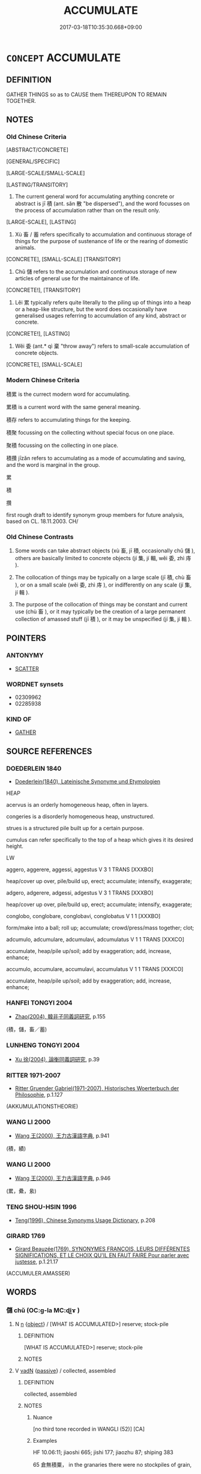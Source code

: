 # -*- mode: mandoku-tls-view -*-
#+TITLE: ACCUMULATE
#+DATE: 2017-03-18T10:35:30.668+09:00        
#+STARTUP: content
* =CONCEPT= ACCUMULATE
:PROPERTIES:
:CUSTOM_ID: uuid-b5d66bf7-7794-4933-ac40-1d42e37eb37e
:SYNONYM+:  AMASS
:SYNONYM+:  STOCKPILE
:SYNONYM+:  PILE UP
:SYNONYM+:  HEAP UP
:SYNONYM+:  STORE
:SYNONYM+:  STORE UP
:SYNONYM+:  HOARD
:SYNONYM+:  CUMULATE
:SYNONYM+:  MULTIPLY
:SYNONYM+:  ACCRUE
:TR_ZH: 積累
:TR_OCH: 積
:END:
** DEFINITION

GATHER THINGS so as to CAUSE them THEREUPON TO REMAIN TOGETHER.

** NOTES

*** Old Chinese Criteria
[ABSTRACT/CONCRETE]

[GENERAL/SPECIFIC]

[LARGE-SCALE/SMALL-SCALE]

[LASTING/TRANSITORY]

1. The current general word for accumulating anything concrete or abstract is jī 積 (ant. sǎn 散 "be dispersed"), and the word focusses on the process of accumulation rather than on the result only.

[LARGE-SCALE], [LASTING]

2. Xù 畜 / 蓄 refers specifically to accumulation and continuous storage of things for the purpose of sustenance of life or the rearing of domestic animals.

[CONCRETE], [SMALL-SCALE] [TRANSITORY]

3. Chǔ 儲 refers to the accumulation and continuous storage of new articles of general use for the maintainance of life.

[CONCRETE!], [TRANSITORY]

4. Lěi 累 typically refers quite literally to the piling up of things into a heap or a heap-like structure, but the word does occasionally have generalised usages referring to accumulation of any kind, abstract or concrete.

[CONCRETE!], [LASTING]

5. Wěi 委 (ant.* qì 棄 "throw away") refers to small-scale accumulation of concrete objects.

[CONCRETE], [SMALL-SCALE]

*** Modern Chinese Criteria
積累 is the currect modern word for accumulating.

累積 is a current word with the same general meaning.

積存 refers to accumulating things for the keeping.

積聚 focussing on the collecting without special focus on one place.

聚積 focussing on the collecting in one place.

積攢 jīzǎn refers to accumulating as a mode of accumulating and saving, and the word is marginal in the group.

累

積

攢

first rough draft to identify synonym group members for future analysis, based on CL. 18.11.2003. CH/

*** Old Chinese Contrasts
1. Some words can take abstract objects (xù 畜, jī 積, occasionally chǔ 儲 ), others are basically limited to concrete objects (jí 集, jí 輯, wěi 委, zhì 庤 ).

2. The collocation of things may be typically on a large scale (jī 積, chù 畜 ), or on a small scale (wěi 委, zhì 庤 ), or indifferently on any scale (jí 集, jí 輯 ).

3. The purpose of the collocation of things may be constant and current use (chù 畜 ), or it may typically be the creation of a large permanent collection of amassed stuff (jī 積 ), or it may be unspecified (jí 集, jí 輯 ).

** POINTERS
*** ANTONYMY
 - [[tls:concept:SCATTER][SCATTER]]

*** WORDNET synsets
 - 02309962
 - 02285938

*** KIND OF
 - [[tls:concept:GATHER][GATHER]]

** SOURCE REFERENCES
*** DOEDERLEIN 1840
 - [[cite:DOEDERLEIN-1840][Doederlein(1840), Lateinische Synonyme und Etymologien]]

HEAP

acervus is an orderly homogeneous heap, often in layers.

congeries is a disorderly homogeneous heap, unstructured.

strues is a structured pile built up for a certain purpose.

cumulus can refer specifically to the top of a heap which gives it its desired height.



LW

aggero, aggerere, aggessi, aggestus  V     3 1  TRANS   [XXXBO]  

heap/cover up over, pile/build up, erect; accumulate; intensify, exaggerate;





adgero, adgerere, adgessi, adgestus  V     3 1  TRANS   [XXXBO]  

heap/cover up over, pile/build up, erect; accumulate; intensify, exaggerate;





conglobo, conglobare, conglobavi, conglobatus  V     1 1 [XXXBO]  

form/make into a ball; roll up; accumulate; crowd/press/mass together; clot;





adcumulo, adcumulare, adcumulavi, adcumulatus  V     1 1  TRANS   [XXXCO]  

accumulate, heap/pile up/soil; add by exaggeration; add, increase, enhance;





accumulo, accumulare, accumulavi, accumulatus  V     1 1  TRANS   [XXXCO]  

accumulate, heap/pile up/soil; add by exaggeration; add, increase, enhance;


*** HANFEI TONGYI 2004
 - [[cite:HANFEI-TONGYI-2004][Zhao(2004), 韓非子同義詞研究]], p.155
 (積，儲，畜／蓄)
*** LUNHENG TONGYI 2004
 - [[cite:LUNHENG-TONGYI-2004][Xu 徐(2004), 論衡同義詞研究]], p.39

*** RITTER 1971-2007
 - [[cite:RITTER-1971-2007][Ritter Gruender Gabriel(1971-2007), Historisches Woerterbuch der Philosophie]], p.1.127
 (AKKUMULATIONSTHEORIE)
*** WANG LI 2000
 - [[cite:WANG-LI-2000][Wang 王(2000), 王力古漢語字典]], p.941
 (積，績)
*** WANG LI 2000
 - [[cite:WANG-LI-2000][Wang 王(2000), 王力古漢語字典]], p.946
 (累，纍，絫)
*** TENG SHOU-HSIN 1996
 - [[cite:TENG-SHOU-HSIN-1996][Teng(1996), Chinese Synonyms Usage Dictionary]], p.208

*** GIRARD 1769
 - [[cite:GIRARD-1769][Girard Beauzée(1769), SYNONYMES FRANÇOIS, LEURS DIFFÉRENTES SIGNIFICATIONS, ET LE CHOIX QU'IL EN FAUT FAIRE Pour parler avec justesse]], p.1.21.17
 (ACCUMULER.AMASSER)
** WORDS
   :PROPERTIES:
   :VISIBILITY: children
   :END:
*** 儲 chǔ (OC:ɡ-la MC:ɖi̯ɤ )
:PROPERTIES:
:CUSTOM_ID: uuid-eb3d6e27-55db-4009-aba3-f36d15bd4700
:Char+: 儲(9,16/18) 
:GY_IDS+: uuid-c9f522f5-b904-4733-a2ed-a7ae26d09d46
:PY+: chǔ     
:OC+: ɡ-la     
:MC+: ɖi̯ɤ     
:END: 
**** N [[tls:syn-func::#uuid-8717712d-14a4-4ae2-be7a-6e18e61d929b][n]] {[[tls:sem-feat::#uuid-7bbb1c42-06ca-4f3b-81e5-682c75fe8eaa][object]]} / [WHAT IS ACCUMULATED>] reserve; stock-pile
:PROPERTIES:
:CUSTOM_ID: uuid-dfe0dcdb-f743-4ed2-ad77-fe31064d740d
:WARRING-STATES-CURRENCY: 3
:END:
****** DEFINITION

[WHAT IS ACCUMULATED>] reserve; stock-pile

****** NOTES

**** V [[tls:syn-func::#uuid-fed035db-e7bd-4d23-bd05-9698b26e38f9][vadN]] {[[tls:sem-feat::#uuid-988c2bcf-3cdd-4b9e-b8a4-615fe3f7f81e][passive]]} / collected, assembled
:PROPERTIES:
:CUSTOM_ID: uuid-47746af8-b84e-4139-a134-8564b467e500
:WARRING-STATES-CURRENCY: 3
:END:
****** DEFINITION

collected, assembled

****** NOTES

******* Nuance
[no third tone recorded in WANGLI (52)] [CA]

******* Examples
HF 10.06:11; jiaoshi 665; jishi 177; jiaozhu 87; shiping 383

65 倉無積粟， in the granaries there were no stockpiles of grain,

 府無儲錢， in the treasury there was no accumulated cash,[CA] 



**** V [[tls:syn-func::#uuid-c20780b3-41f9-491b-bb61-a269c1c4b48f][vi]] {[[tls:sem-feat::#uuid-f55cff2f-f0e3-4f08-a89c-5d08fcf3fe89][act]]} / to accumulate things; to store things
:PROPERTIES:
:CUSTOM_ID: uuid-e475f5c5-7aff-4bd9-9c2b-b11310d0dfc6
:WARRING-STATES-CURRENCY: 2
:END:
****** DEFINITION

to accumulate things; to store things

****** NOTES

**** V [[tls:syn-func::#uuid-fbfb2371-2537-4a99-a876-41b15ec2463c][vtoN]] / assemble, gather together for lasting storage; YTL: collect and store up (provisions, arms, horses ...
:PROPERTIES:
:CUSTOM_ID: uuid-004f6176-e539-4f74-abc8-f90a17971a9a
:WARRING-STATES-CURRENCY: 3
:END:
****** DEFINITION

assemble, gather together for lasting storage; YTL: collect and store up (provisions, arms, horses etc)

****** NOTES

******* Nuance
[no third tone recorded in WANGLI (52)] [CA]

******* Examples
HSWZ 06.11.08; tr. Hightower 1951, p.201

 御者曰： The charioteer said,

‘ 臣儲之。 ’ 洍 had stored it away. � 

 曰： 

‘ 奚儲之？ ’ 浠 hy had you stored it? 罜 CA]

YTL 01.04.02; Wang 1992: 37; Wang 1995: 56; Lu: 54; tr. Gale 1931: 25;

 人君不調， Should the rulers not adjust wealth evenly,

 民有相萬之富也。 there will be among the people property interests mutually detrimental.

 此其所以或儲百年之餘， Thus it is that some accumulate a sufficiency for a hundred years

 或不厭糟糠也。 while others are obliged to rest content with husks and chaff.

*** 委 wěi (OC:qrolʔ MC:ʔiɛ )
:PROPERTIES:
:CUSTOM_ID: uuid-f8110e1d-955d-4377-8489-3931cdeabaeb
:Char+: 委(38,5/8) 
:GY_IDS+: uuid-2782924c-f9e3-4724-ba7b-1179a5412254
:PY+: wěi     
:OC+: qrolʔ     
:MC+: ʔiɛ     
:END: 
**** N [[tls:syn-func::#uuid-8717712d-14a4-4ae2-be7a-6e18e61d929b][n]] / accululation (of grain); supply (of grain); public store of grain; grain in storage; reserve; surpl...
:PROPERTIES:
:CUSTOM_ID: uuid-76e4c230-68a1-4ba2-b398-a28e95c3ae46
:END:
****** DEFINITION

accululation (of grain); supply (of grain); public store of grain; grain in storage; reserve; surplus

syn.group ?????

****** NOTES

**** V [[tls:syn-func::#uuid-fed035db-e7bd-4d23-bd05-9698b26e38f9][vadN]] / accumulated
:PROPERTIES:
:CUSTOM_ID: uuid-9e7e4081-ba02-4784-a5f7-364cd295fa15
:END:
****** DEFINITION

accumulated

****** NOTES

**** V [[tls:syn-func::#uuid-c20780b3-41f9-491b-bb61-a269c1c4b48f][vi]] {[[tls:sem-feat::#uuid-f55cff2f-f0e3-4f08-a89c-5d08fcf3fe89][act]]} / pile up on a small scale; garner
:PROPERTIES:
:CUSTOM_ID: uuid-6c451c5c-f9e9-445b-9d95-d3bb6dd88d63
:END:
****** DEFINITION

pile up on a small scale; garner

****** NOTES

******* Examples
HSWZ 1.15; tr. Hightower 1951, p. 23f

 安命養性者浶 e who is content with his lot and nourishes his vitality

 不待積委而富， need not wait to collect and garner to be rich 罜 CA]

**** V [[tls:syn-func::#uuid-c20780b3-41f9-491b-bb61-a269c1c4b48f][vi]] {[[tls:sem-feat::#uuid-6f2fab01-1156-4ed8-9b64-74c1e7455915][middle voice]]} / get accumulated
:PROPERTIES:
:CUSTOM_ID: uuid-09abec10-facb-4222-81ad-3f4792f6cca4
:END:
****** DEFINITION

get accumulated

****** NOTES

**** V [[tls:syn-func::#uuid-fbfb2371-2537-4a99-a876-41b15ec2463c][vtoN]] / pile up on a small scale
:PROPERTIES:
:CUSTOM_ID: uuid-3ee6118e-f0ae-414e-85fc-36ee12094884
:WARRING-STATES-CURRENCY: 3
:END:
****** DEFINITION

pile up on a small scale

****** NOTES

******* Examples
ZZ: 委土於地 ????????????

GUAN 74.01.16; ed. Dai Wang 3.71; tr. Rickett 1998:391

 謂大家委貲家曰： Inform wealthy families and those that have accumulated proterty: [CA]

*** 封 fēng (OC:poŋ MC:pi̯oŋ )
:PROPERTIES:
:CUSTOM_ID: uuid-98527ef9-da15-41d1-a099-caa5ab4c9656
:Char+: 封(41,6/9) 
:GY_IDS+: uuid-086aacb0-e9b5-4968-89ed-60f6652ace81
:PY+: fēng     
:OC+: poŋ     
:MC+: pi̯oŋ     
:END: 
**** V [[tls:syn-func::#uuid-c20780b3-41f9-491b-bb61-a269c1c4b48f][vi]] {[[tls:sem-feat::#uuid-f55cff2f-f0e3-4f08-a89c-5d08fcf3fe89][act]]} / accumulate earth> make a heap
:PROPERTIES:
:CUSTOM_ID: uuid-3a7f066c-e08c-4f4f-924d-80a9a4643291
:WARRING-STATES-CURRENCY: 3
:END:
****** DEFINITION

accumulate earth> make a heap

****** NOTES

*** 湊 còu (OC:skhoos MC:tshu )
:PROPERTIES:
:CUSTOM_ID: uuid-6f44b37c-bac3-4ec4-aed5-edc29f22fb27
:Char+: 湊(85,9/12) 
:GY_IDS+: uuid-a03e8a35-ef04-4a15-b97c-8b8873b14d49
:PY+: còu     
:OC+: skhoos     
:MC+: tshu     
:END: 
**** V [[tls:syn-func::#uuid-fbfb2371-2537-4a99-a876-41b15ec2463c][vtoN]] {[[tls:sem-feat::#uuid-988c2bcf-3cdd-4b9e-b8a4-615fe3f7f81e][passive]]} / be accumulated
:PROPERTIES:
:CUSTOM_ID: uuid-5000f7a0-1917-4f95-b89b-ea6acd13612f
:END:
****** DEFINITION

be accumulated

****** NOTES

*** 畜 xù (OC:qhluɡ MC:huk ) / 蓄 xù (OC:qhluɡ MC:huk )
:PROPERTIES:
:CUSTOM_ID: uuid-58011886-3cf0-4e41-ba47-adffb94a2a6f
:Char+: 畜(102,5/10) 
:Char+: 蓄(140,10/16) 
:GY_IDS+: uuid-b96143e5-daab-41be-a7c7-a2171e6a3027
:PY+: xù     
:OC+: qhluɡ     
:MC+: huk     
:GY_IDS+: uuid-2d0a469e-7519-4e2d-b85b-56d73accf42e
:PY+: xù     
:OC+: qhluɡ     
:MC+: huk     
:END: 
**** V [[tls:syn-func::#uuid-fbfb2371-2537-4a99-a876-41b15ec2463c][vtoN]] / (foster up>) amass (supplies); harbour and accumulate (resentment)
:PROPERTIES:
:CUSTOM_ID: uuid-78606602-cffe-45f6-9814-e730dcdbc62d
:WARRING-STATES-CURRENCY: 3
:END:
****** DEFINITION

(foster up>) amass (supplies); harbour and accumulate (resentment)

****** NOTES

******* Examples
HF 49.13:02; jiaoshi 50f; jishi 1967; jiaozhu 674; shiping1735; Watson 111

15 既畜王資 One must first accumulate the resources of a king

[CA]

**** N [[tls:syn-func::#uuid-e917a78b-5500-4276-a5fe-156b8bdecb7b][nm]] / WHAT IS STORED UP> reserves, provisions
:PROPERTIES:
:CUSTOM_ID: uuid-fb291eeb-f29a-42db-bdbb-a3edf879ecb7
:WARRING-STATES-CURRENCY: 3
:END:
****** DEFINITION

WHAT IS STORED UP> reserves, provisions

****** NOTES

*** 疊 dié (OC:dɯɯb MC:dep )
:PROPERTIES:
:CUSTOM_ID: uuid-a2646f71-b794-4a44-b58b-870a3fe4600a
:Char+: 疊(102,17/22) 
:GY_IDS+: uuid-424919fe-127c-4e37-ad92-ef6be7854f85
:PY+: dié     
:OC+: dɯɯb     
:MC+: dep     
:END: 
**** V [[tls:syn-func::#uuid-fed035db-e7bd-4d23-bd05-9698b26e38f9][vadN]] / accumulated > piled up
:PROPERTIES:
:CUSTOM_ID: uuid-5c2b2da6-f1a8-4969-9a87-5e079d0a06cb
:END:
****** DEFINITION

accumulated > piled up

****** NOTES

**** V [[tls:syn-func::#uuid-fbfb2371-2537-4a99-a876-41b15ec2463c][vtoN]] {[[tls:sem-feat::#uuid-b110bae1-02d5-4c66-ad13-7c04b3ee3ad9][mathematical term]]} / CHEMLA 2003:
:PROPERTIES:
:CUSTOM_ID: uuid-ec0925e5-4124-484f-9a5e-33b008894e64
:END:
****** DEFINITION

CHEMLA 2003:

****** NOTES

*** 磊 lěi (OC:ruulʔ MC:luo̝i )
:PROPERTIES:
:CUSTOM_ID: uuid-1a3fe5dc-0d4f-4a22-8f1a-4eeda229fa46
:Char+: 磊(112,10/15) 
:GY_IDS+: uuid-f0cde565-69fa-40f8-9961-2d5d88f4d820
:PY+: lěi     
:OC+: ruulʔ     
:MC+: luo̝i     
:END: 
**** V [[tls:syn-func::#uuid-e627d1e1-0e26-4069-9615-1025ebb7c0a2][vi.red]] / REDUP: be piling up, be in a heap, on top of each other (typically of rocks)
:PROPERTIES:
:CUSTOM_ID: uuid-129a3d86-3e58-4c8d-a1e5-ea4dcf8c3fe7
:END:
****** DEFINITION

REDUP: be piling up, be in a heap, on top of each other (typically of rocks)

****** NOTES

*** 積 jī (OC:skleɡ MC:tsiɛk )
:PROPERTIES:
:CUSTOM_ID: uuid-375e8fd2-509c-42b4-aad6-f4f3307cd31a
:Char+: 積(115,11/16) 
:GY_IDS+: uuid-c7989225-3ec8-42fe-a6ec-61f758bfb111
:PY+: jī     
:OC+: skleɡ     
:MC+: tsiɛk     
:END: 
**** V [[tls:syn-func::#uuid-a7e8eabf-866e-42db-88f2-b8f753ab74be][v/adN/]] {[[tls:sem-feat::#uuid-988c2bcf-3cdd-4b9e-b8a4-615fe3f7f81e][passive]]} / [WHAT IS ACCUMULATED>] collected supplies, stockpiles
:PROPERTIES:
:CUSTOM_ID: uuid-f02b3857-b81a-4ba6-95b9-a61ff0b1aa5f
:WARRING-STATES-CURRENCY: 2
:END:
****** DEFINITION

[WHAT IS ACCUMULATED>] collected supplies, stockpiles

****** NOTES

**** V [[tls:syn-func::#uuid-fed035db-e7bd-4d23-bd05-9698b26e38f9][vadN]] {[[tls:sem-feat::#uuid-988c2bcf-3cdd-4b9e-b8a4-615fe3f7f81e][passive]]} / accumulated
:PROPERTIES:
:CUSTOM_ID: uuid-8d14ff0b-bfc7-4dc8-9a7f-598f029b4923
:WARRING-STATES-CURRENCY: 3
:END:
****** DEFINITION

accumulated

****** NOTES

******* Examples
HF 10.06:15; jiaoshi 665; jishi 177; jiaozhu 87; shiping 383

 府無積錢， the treasures had nowhere to pile in the cash,

 庫不受甲兵。 the armouries did not accept armour and weaponry. [CA]

**** V [[tls:syn-func::#uuid-fed035db-e7bd-4d23-bd05-9698b26e38f9][vadN]] {[[tls:sem-feat::#uuid-83f3fdd7-af64-4c8f-b156-bb6a0e761030][N=place]]} / filled out; full
:PROPERTIES:
:CUSTOM_ID: uuid-2c8b0140-8cf8-4cb1-9403-616222a9fa6d
:WARRING-STATES-CURRENCY: 3
:END:
****** DEFINITION

filled out; full

****** NOTES

**** V [[tls:syn-func::#uuid-53cee9f8-4041-45e5-ae55-f0bfdec33a11][vt/oN/]] / engage in the accumulation of things
:PROPERTIES:
:CUSTOM_ID: uuid-7705f0cc-7e49-43a7-ba98-21b1288c063a
:WARRING-STATES-CURRENCY: 2
:END:
****** DEFINITION

engage in the accumulation of things

****** NOTES

**** V [[tls:syn-func::#uuid-fcf6675f-1ad1-46cc-b90b-c2ed39ed04ac][vt0oN]] {[[tls:sem-feat::#uuid-988c2bcf-3cdd-4b9e-b8a4-615fe3f7f81e][passive]]} / there are accumulated, there are heaps of 積珍寶
:PROPERTIES:
:CUSTOM_ID: uuid-11a30606-9a01-4794-937e-3ffd76fadd93
:END:
****** DEFINITION

there are accumulated, there are heaps of 積珍寶

****** NOTES

**** V [[tls:syn-func::#uuid-fbfb2371-2537-4a99-a876-41b15ec2463c][vtoN]] / collect and amass, typically on a large scale
:PROPERTIES:
:CUSTOM_ID: uuid-4b884bd6-82e2-4b81-91dd-aae705cfbc66
:WARRING-STATES-CURRENCY: 5
:END:
****** DEFINITION

collect and amass, typically on a large scale

****** NOTES

******* Examples
HF 40.07:04; jijiao 70;; jishi 889; jiaozhu 576; shiping 1482

30 此則積辯累辭， If one piles up sophistries and accumulates formulations like this

 離理失術， then one deviates from real existing principles and fails to get hold of the philosophy of politics.[CA]

GUAN 08.09.02; WYWK 1.34; tr. Rickett 1985, p. 189;

 大勝者積眾。 Those who achieve great victories are those who collect the masses

**** V [[tls:syn-func::#uuid-fbfb2371-2537-4a99-a876-41b15ec2463c][vtoN]] {[[tls:sem-feat::#uuid-2e48851c-928e-40f0-ae0d-2bf3eafeaa17][figurative]]} / accumulate abstract things
:PROPERTIES:
:CUSTOM_ID: uuid-480980ee-7ecd-4f07-a5d1-ea4ca1b8a2da
:END:
****** DEFINITION

accumulate abstract things

****** NOTES

**** V [[tls:syn-func::#uuid-fbfb2371-2537-4a99-a876-41b15ec2463c][vtoN]] {[[tls:sem-feat::#uuid-2e48851c-928e-40f0-ae0d-2bf3eafeaa17][figurative]]} / get (abstractly) accumulated (through repetitive practice)
:PROPERTIES:
:CUSTOM_ID: uuid-dc577243-996f-4a91-8aca-ca2af2c1940c
:END:
****** DEFINITION

get (abstractly) accumulated (through repetitive practice)

****** NOTES

**** V [[tls:syn-func::#uuid-fbfb2371-2537-4a99-a876-41b15ec2463c][vtoN]] {[[tls:sem-feat::#uuid-6f2fab01-1156-4ed8-9b64-74c1e7455915][middle voice]]} / get accumulated
:PROPERTIES:
:CUSTOM_ID: uuid-8d9ee661-0d1f-47bf-b929-a06666cd4613
:WARRING-STATES-CURRENCY: 5
:END:
****** DEFINITION

get accumulated

****** NOTES

*** 累 lěi (OC:rolʔ MC:liɛ )
:PROPERTIES:
:CUSTOM_ID: uuid-d3bc284b-c162-4b05-a844-66524aede20b
:Char+: 累(120,5/11) 
:GY_IDS+: uuid-b68b294f-6527-499d-8b32-d3b8fa2957b9
:PY+: lěi     
:OC+: rolʔ     
:MC+: liɛ     
:END: 
**** V [[tls:syn-func::#uuid-fed035db-e7bd-4d23-bd05-9698b26e38f9][vadN]] / (piled-up>) many; a pile of
:PROPERTIES:
:CUSTOM_ID: uuid-7dbb0cea-26e4-4097-bbf1-78023a520da3
:WARRING-STATES-CURRENCY: 4
:END:
****** DEFINITION

(piled-up>) many; a pile of

****** NOTES

******* Examples
HF 10.11.85: 其君之危猶累卵也 The position of the ruler was as precarious as that of eggs piled up on top of each other

**** V [[tls:syn-func::#uuid-fbfb2371-2537-4a99-a876-41b15ec2463c][vtoN]] / pile up; assemble;  accumulate; increase manyfold
:PROPERTIES:
:CUSTOM_ID: uuid-4590603a-7f32-405d-8a54-b50fc3ad6869
:WARRING-STATES-CURRENCY: 5
:END:
****** DEFINITION

pile up; assemble;  accumulate; increase manyfold

****** NOTES

******* Examples
HF 40.07:04; jijiao 70;; jishi 889; jiaozhu 576; shiping 1482

30 此則積辯累辭， If one piles up sophistries and accumulates formulations like this

 離理失術， then one deviates from real existing principles and fails to get hold of the philosophy of politics. [CA]

LH 3; Liu 1990:21; Beida1979:41; Yang 1999:20; Zheng 1999: 219; Guizhou 1993:; Hunan1997:20; tr. Forke 1: 145

 積金累玉， Those richers who amass gold or heap up precious stones,

 未必陶朱之智。　　must not be a Ta2o Zhu1 in wisdom.

ZHUANG 19.3.3 Guo Qingfan 640; Wang Shumin 677; Fang Yong 492; Chen Guying 471 

 累三而不墜， When I can balance three balls and keep them from falling down,

*** 蘊 yùn (OC:quns MC:ʔi̯un )
:PROPERTIES:
:CUSTOM_ID: uuid-289ce7a4-6a1b-495a-9f5b-5ceab91aa2ad
:Char+: 蘊(140,16/22) 
:GY_IDS+: uuid-8547747b-804f-4a8e-ab31-83999ac25ac5
:PY+: yùn     
:OC+: quns     
:MC+: ʔi̯un     
:END: 
**** V [[tls:syn-func::#uuid-fbfb2371-2537-4a99-a876-41b15ec2463c][vtoN]] / accumulate; gather 蘊利生孽"accumulating gain creates misfortune"
:PROPERTIES:
:CUSTOM_ID: uuid-6180dc2e-17fe-4607-9980-61885fb78a4b
:END:
****** DEFINITION

accumulate; gather 蘊利生孽"accumulating gain creates misfortune"

****** NOTES

******* Examples
ZUO Zhao zhuan 10.02 蘊利生孽。 The accumulation of gain prooduces misfortune; ZUO Xiang 11.3 (562 B.C.); Y:989; W:825; L:453

 毋蘊年， not to hoard up the produce of good years, [CA]



Zuo Zhao 10.2.9 (532 B.C.) Ya2ng Bo2ju4n 1317; Wa2ng Sho3uqia1n et al.1200 tr. Legge: 629 

 蘊利生孽。 The accumulation of gain prooduces misfortune;

*** 貯 zhǔ (OC:taʔ MC:ti̯ɤ )
:PROPERTIES:
:CUSTOM_ID: uuid-52f25f46-8c47-4fcf-bee4-1a643105de68
:Char+: 貯(154,5/12) 
:GY_IDS+: uuid-22750a7e-69ab-453c-8a14-cea5117cad14
:PY+: zhǔ     
:OC+: taʔ     
:MC+: ti̯ɤ     
:END: 
**** V [[tls:syn-func::#uuid-fbfb2371-2537-4a99-a876-41b15ec2463c][vtoN]] / accumulate; heap; store
:PROPERTIES:
:CUSTOM_ID: uuid-5ba097ae-14df-4587-8c96-3a2b07c480cb
:END:
****** DEFINITION

accumulate; heap; store

****** NOTES

*** 鳩 jiū (OC:ku MC:kɨu )
:PROPERTIES:
:CUSTOM_ID: uuid-edb3c86b-6d3b-4585-8082-e25a591c6693
:Char+: 鳩(196,2/13) 
:GY_IDS+: uuid-81a4c53f-d166-481e-a70d-fdc6e81ac201
:PY+: jiū     
:OC+: ku     
:MC+: kɨu     
:END: 
**** V [[tls:syn-func::#uuid-fbfb2371-2537-4a99-a876-41b15ec2463c][vtoN]] / assemble; keep together GY: 可以鑑而鳩趙宗乎
:PROPERTIES:
:CUSTOM_ID: uuid-cf5e3279-7e6e-41ae-83eb-3aa8949f9691
:END:
****** DEFINITION

assemble; keep together GY: 可以鑑而鳩趙宗乎

****** NOTES

******* Nuance
K: loan

******* Examples
ZUO Zhao zhuan 17.03 

 五鳩， These five Kew 

 鳩民者也。 kept the people collected together. [CA]

SHU 0007 共工 ( 方鳩僝功 )(4) 逑 (5) 功 Go1ng Go1ng (to all sides =) everywhere has accumulated and exhibited his merits. [CA]

*** 湊集 còují (OC:skhoos sɡub MC:tshu dzip )
:PROPERTIES:
:CUSTOM_ID: uuid-d67ce281-8e94-47a5-b29c-f21cccd5cee1
:Char+: 湊(85,9/12) 集(172,4/12) 
:GY_IDS+: uuid-a03e8a35-ef04-4a15-b97c-8b8873b14d49 uuid-dd29859f-bea4-446f-93d0-20bdce0a642c
:PY+: còu jí    
:OC+: skhoos sɡub    
:MC+: tshu dzip    
:END: 
**** V [[tls:syn-func::#uuid-98f2ce75-ae37-4667-90ff-f418c4aeaa33][VPtoN]] {[[tls:sem-feat::#uuid-988c2bcf-3cdd-4b9e-b8a4-615fe3f7f81e][passive]]} / be accumulated
:PROPERTIES:
:CUSTOM_ID: uuid-2ef5ea32-8cc5-464a-8cdd-73c556850122
:END:
****** DEFINITION

be accumulated

****** NOTES

*** 積累 jīlěi (OC:skleɡ rolʔ MC:tsiɛk liɛ )
:PROPERTIES:
:CUSTOM_ID: uuid-6bf7c012-2c3f-4b27-a4dd-6e74f5b960c9
:Char+: 積(115,11/16) 累(120,5/11) 
:GY_IDS+: uuid-c7989225-3ec8-42fe-a6ec-61f758bfb111 uuid-b68b294f-6527-499d-8b32-d3b8fa2957b9
:PY+: jī lěi    
:OC+: skleɡ rolʔ    
:MC+: tsiɛk liɛ    
:END: 
**** V [[tls:syn-func::#uuid-98f2ce75-ae37-4667-90ff-f418c4aeaa33][VPtoN]] {[[tls:sem-feat::#uuid-2e48851c-928e-40f0-ae0d-2bf3eafeaa17][figurative]]} / accumulate
:PROPERTIES:
:CUSTOM_ID: uuid-779b842c-0ade-4aa7-9f09-9ecf64ea588b
:END:
****** DEFINITION

accumulate

****** NOTES

*** 積聚 jījù (OC:skleɡ sɡoʔ MC:tsiɛk dzi̯o )
:PROPERTIES:
:CUSTOM_ID: uuid-26cf4086-8f09-4bec-812b-a9cf7885a275
:Char+: 積(115,11/16) 聚(128,8/14) 
:GY_IDS+: uuid-c7989225-3ec8-42fe-a6ec-61f758bfb111 uuid-36a9efe0-fd8f-4b77-8318-0259ce13c07a
:PY+: jī jù    
:OC+: skleɡ sɡoʔ    
:MC+: tsiɛk dzi̯o    
:END: 
**** V [[tls:syn-func::#uuid-5b3376f4-75c4-4047-94eb-fc6d1bca520d][VPt(oN)]] / accumulate the contextually determinate N
:PROPERTIES:
:CUSTOM_ID: uuid-0ccfb204-ae7c-4473-b1e3-23c3730111f5
:END:
****** DEFINITION

accumulate the contextually determinate N

****** NOTES

**** V [[tls:syn-func::#uuid-98f2ce75-ae37-4667-90ff-f418c4aeaa33][VPtoN]] / accumulate
:PROPERTIES:
:CUSTOM_ID: uuid-6e99057e-bbf5-4e18-96f0-61bd7fff0018
:END:
****** DEFINITION

accumulate

****** NOTES

*** 累積 lěijī (OC:rolʔ skleɡ MC:liɛ tsiɛk )
:PROPERTIES:
:CUSTOM_ID: uuid-f935d6bd-d4b3-4741-9999-d1bc20c4379b
:Char+: 累(120,5/11) 積(115,11/16) 
:GY_IDS+: uuid-b68b294f-6527-499d-8b32-d3b8fa2957b9 uuid-c7989225-3ec8-42fe-a6ec-61f758bfb111
:PY+: lěi jī    
:OC+: rolʔ skleɡ    
:MC+: liɛ tsiɛk    
:END: 
**** V [[tls:syn-func::#uuid-091af450-64e0-4b82-98a2-84d0444b6d19][VPi]] / accumulate things
:PROPERTIES:
:CUSTOM_ID: uuid-b197bafb-05b1-4a74-a74e-e01c4e7e6da8
:WARRING-STATES-CURRENCY: 3
:END:
****** DEFINITION

accumulate things

****** NOTES

*** 聚蓄 jùxù (OC:sɡoʔ qhluɡ MC:dzi̯o huk )
:PROPERTIES:
:CUSTOM_ID: uuid-658fcc6e-2f19-4a0b-a9f0-829554b0a682
:Char+: 聚(128,8/14) 蓄(140,10/16) 
:GY_IDS+: uuid-36a9efe0-fd8f-4b77-8318-0259ce13c07a uuid-2d0a469e-7519-4e2d-b85b-56d73accf42e
:PY+: jù xù    
:OC+: sɡoʔ qhluɡ    
:MC+: dzi̯o huk    
:END: 
**** V [[tls:syn-func::#uuid-98f2ce75-ae37-4667-90ff-f418c4aeaa33][VPtoN]] {[[tls:sem-feat::#uuid-f2783e17-b4a1-4e3b-8b47-6a579c6e1eb6][resultative]]} / gather together so as to store up for later use
:PROPERTIES:
:CUSTOM_ID: uuid-579689c6-2c89-4606-a880-5f13da54ecaf
:WARRING-STATES-CURRENCY: 3
:END:
****** DEFINITION

gather together so as to store up for later use

****** NOTES

*** 聚集 jùjí (OC:sɡoʔ sɡub MC:dzi̯o dzip )
:PROPERTIES:
:CUSTOM_ID: uuid-1e32e462-e927-4344-92af-c6959261e90c
:Char+: 聚(128,8/14) 集(172,4/12) 
:GY_IDS+: uuid-36a9efe0-fd8f-4b77-8318-0259ce13c07a uuid-dd29859f-bea4-446f-93d0-20bdce0a642c
:PY+: jù jí    
:OC+: sɡoʔ sɡub    
:MC+: dzi̯o dzip    
:END: 
**** N [[tls:syn-func::#uuid-ebc1516d-e718-4b5b-ba40-aa8f43bd0e86][NPm]] {[[tls:sem-feat::#uuid-7bbb1c42-06ca-4f3b-81e5-682c75fe8eaa][object]]} / accumulated objects; things one has collected or accumulated
:PROPERTIES:
:CUSTOM_ID: uuid-dd3dd88f-6dab-4b74-95b1-e5e59c97f71c
:END:
****** DEFINITION

accumulated objects; things one has collected or accumulated

****** NOTES

**** V [[tls:syn-func::#uuid-5b3376f4-75c4-4047-94eb-fc6d1bca520d][VPt(oN)]] / assemble; constitute by bringing together
:PROPERTIES:
:CUSTOM_ID: uuid-2b70ae14-39e9-4081-b263-517cbfdcc9ec
:END:
****** DEFINITION

assemble; constitute by bringing together

****** NOTES

*** 蓄積 xùjī (OC:qhluɡ skleɡ MC:huk tsiɛk )
:PROPERTIES:
:CUSTOM_ID: uuid-ad0c5601-98fb-4c2b-a269-d6cbcac14398
:Char+: 蓄(140,10/16) 積(115,11/16) 
:GY_IDS+: uuid-2d0a469e-7519-4e2d-b85b-56d73accf42e uuid-c7989225-3ec8-42fe-a6ec-61f758bfb111
:PY+: xù jī    
:OC+: qhluɡ skleɡ    
:MC+: huk tsiɛk    
:END: 
**** N [[tls:syn-func::#uuid-ebc1516d-e718-4b5b-ba40-aa8f43bd0e86][NPm]] / various stockpiles; accumulated resources of all kinds; the various accumulated resources
:PROPERTIES:
:CUSTOM_ID: uuid-84cdb369-8cea-434a-b177-b019e44a13bf
:WARRING-STATES-CURRENCY: 3
:END:
****** DEFINITION

various stockpiles; accumulated resources of all kinds; the various accumulated resources

****** NOTES

**** V [[tls:syn-func::#uuid-6fbf1ba0-1013-434e-b795-029e61b40b98][VPt/oN/]] / accumulate things
:PROPERTIES:
:CUSTOM_ID: uuid-6188f8fc-a6f4-4a8f-bf7c-08113a846d82
:END:
****** DEFINITION

accumulate things

****** NOTES

*** 居 jū (OC:ka MC:ki̯ɤ )
:PROPERTIES:
:CUSTOM_ID: uuid-307983e8-5c59-4c57-bb1f-043a8c561b9b
:Char+: 居(44,5/8) 
:GY_IDS+: uuid-a6dcd777-5670-4662-abdb-4768856163a8
:PY+: jū     
:OC+: ka     
:MC+: ki̯ɤ     
:END: 
**** V [[tls:syn-func::#uuid-fbfb2371-2537-4a99-a876-41b15ec2463c][vtoN]] / gather, accumulate; set aside (necessities of life etc)
:PROPERTIES:
:CUSTOM_ID: uuid-d26cf4e0-2d19-4913-aae9-7cc28112c30b
:END:
****** DEFINITION

gather, accumulate; set aside (necessities of life etc)

****** NOTES

** BIBLIOGRAPHY
bibliography:../core/tlsbib.bib
